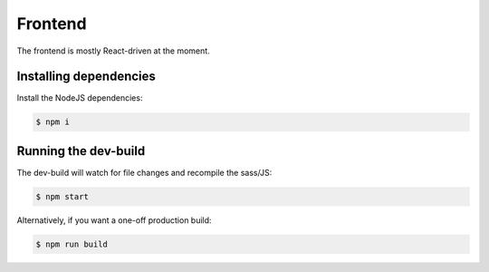 Frontend
========

The frontend is mostly React-driven at the moment.

Installing dependencies
-----------------------

Install the NodeJS dependencies:

.. code-block:: bash

    $ npm i

Running the dev-build
---------------------

The dev-build will watch for file changes and recompile the sass/JS:

.. code-block:: bash

    $ npm start

Alternatively, if you want a one-off production build:

.. code-block:: bash

    $ npm run build

